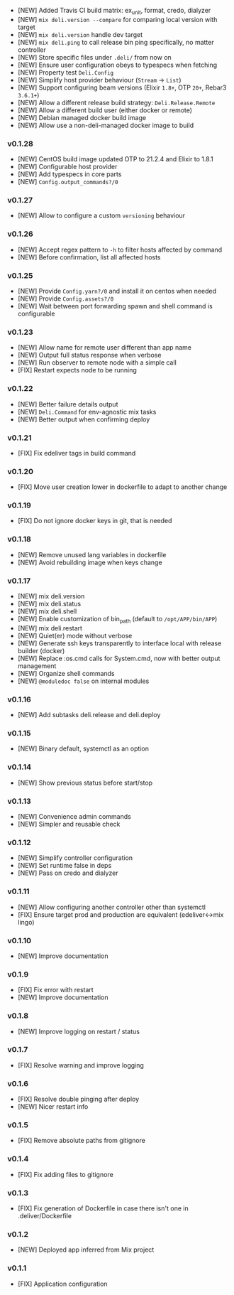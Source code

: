 - [NEW] Added Travis CI build matrix: ex_unit, format, credo, dialyzer
- [NEW] =mix deli.version --compare= for comparing local version with target
- [NEW] =mix deli.version= handle dev target
- [NEW] =mix deli.ping= to call release bin ping specifically, no matter controller
- [NEW] Store specific files under =.deli/= from now on
- [NEW] Ensure user configuration obeys to typespecs when fetching
- [NEW] Property test =Deli.Config=
- [NEW] Simplify host provider behaviour (=Stream= -> =List=)
- [NEW] Support configuring beam versions (Elixir =1.8+=, OTP =20+=, Rebar3 =3.6.1+=)
- [NEW] Allow a different release build strategy: =Deli.Release.Remote=
- [NEW] Allow a different build user (either docker or remote)
- [NEW] Debian managed docker build image
- [NEW] Allow use a non-deli-managed docker image to build

*** v0.1.28

- [NEW] CentOS build image updated OTP to 21.2.4 and Elixir to 1.8.1
- [NEW] Configurable host provider
- [NEW] Add typespecs in core parts
- [NEW] =Config.output_commands?/0=

*** v0.1.27

- [NEW] Allow to configure a custom =versioning= behaviour

*** v0.1.26

- [NEW] Accept regex pattern to =-h= to filter hosts affected by command
- [NEW] Before confirmation, list all affected hosts

*** v0.1.25

- [NEW] Provide =Config.yarn?/0= and install it on centos when needed
- [NEW] Provide =Config.assets?/0=
- [NEW] Wait between port forwarding spawn and shell command is configurable

*** v0.1.23

- [NEW] Allow name for remote user different than app name
- [NEW] Output full status response when verbose
- [NEW] Run observer to remote node with a simple call
- [FIX] Restart expects node to be running

*** v0.1.22

- [NEW] Better failure details output
- [NEW] =Deli.Command= for env-agnostic mix tasks
- [NEW] Better output when confirming deploy

*** v0.1.21

- [FIX] Fix edeliver tags in build command

*** v0.1.20

- [FIX] Move user creation lower in dockerfile to adapt to another change

*** v0.1.19

- [FIX] Do not ignore docker keys in git, that is needed

*** v0.1.18

- [NEW] Remove unused lang variables in dockerfile
- [NEW] Avoid rebuilding image when keys change

*** v0.1.17

- [NEW] mix deli.version
- [NEW] mix deli.status
- [NEW] mix deli.shell
- [NEW] Enable customization of bin_path (default to =/opt/APP/bin/APP=)
- [NEW] mix deli.restart
- [NEW] Quiet(er) mode without verbose
- [NEW] Generate ssh keys transparently to interface local with release builder (docker)
- [NEW] Replace :os.cmd calls for System.cmd, now with better output management
- [NEW] Organize shell commands
- [NEW] =@moduledoc false= on internal modules

*** v0.1.16

- [NEW] Add subtasks deli.release and deli.deploy

*** v0.1.15

- [NEW] Binary default, systemctl as an option

*** v0.1.14

- [NEW] Show previous status before start/stop

*** v0.1.13

- [NEW] Convenience admin commands
- [NEW] Simpler and reusable check

*** v0.1.12

- [NEW] Simplify controller configuration
- [NEW] Set runtime false in deps
- [NEW] Pass on credo and dialyzer

*** v0.1.11

- [NEW] Allow configuring another controller other than systemctl
- [FIX] Ensure target prod and production are equivalent (edeliver<->mix lingo)

*** v0.1.10

- [NEW] Improve documentation

*** v0.1.9

- [FIX] Fix error with restart
- [NEW] Improve documentation

*** v0.1.8

- [NEW] Improve logging on restart / status

*** v0.1.7

- [FIX] Resolve warning and improve logging

*** v0.1.6

- [FIX] Resolve double pinging after deploy
- [NEW] Nicer restart info

*** v0.1.5

- [FIX] Remove absolute paths from gitignore

*** v0.1.4

- [FIX] Fix adding files to gitignore

*** v0.1.3

- [FIX] Fix generation of Dockerfile in case there isn't one in .deliver/Dockerfile

*** v0.1.2

- [NEW] Deployed app inferred from Mix project

*** v0.1.1

- [FIX] Application configuration

